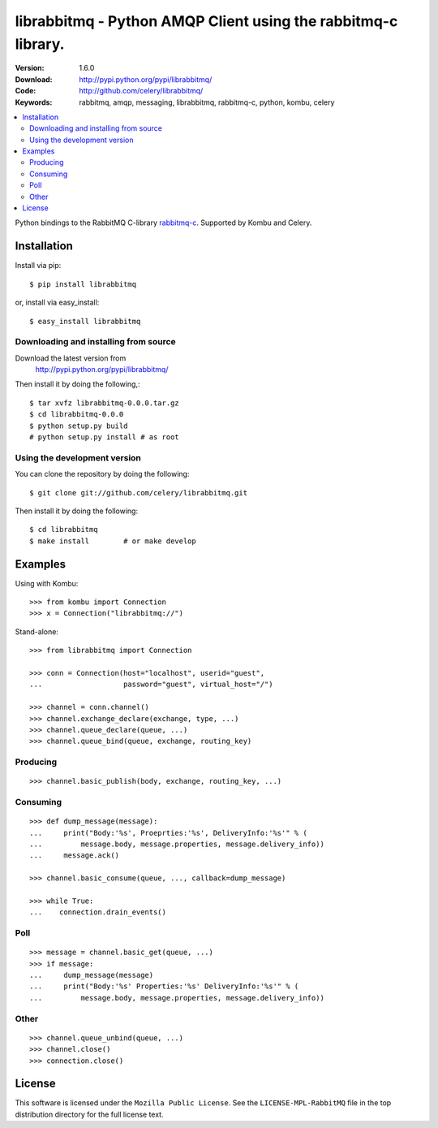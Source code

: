 ================================================================
 librabbitmq - Python AMQP Client using the rabbitmq-c library.
================================================================

:Version: 1.6.0
:Download: http://pypi.python.org/pypi/librabbitmq/
:Code: http://github.com/celery/librabbitmq/
:Keywords: rabbitmq, amqp, messaging, librabbitmq, rabbitmq-c, python,
           kombu, celery

.. contents::
    :local:

Python bindings to the RabbitMQ C-library `rabbitmq-c`_.
Supported by Kombu and Celery.

.. _`rabbitmq-c`: https://github.com/alanxz/rabbitmq-c

Installation
============

Install via pip::

    $ pip install librabbitmq

or, install via easy_install::

    $ easy_install librabbitmq

Downloading and installing from source
--------------------------------------

Download the latest version from
    http://pypi.python.org/pypi/librabbitmq/

Then install it by doing the following,::

    $ tar xvfz librabbitmq-0.0.0.tar.gz
    $ cd librabbitmq-0.0.0
    $ python setup.py build
    # python setup.py install # as root

Using the development version
-----------------------------

You can clone the repository by doing the following::

    $ git clone git://github.com/celery/librabbitmq.git

Then install it by doing the following::

    $ cd librabbitmq
    $ make install        # or make develop

Examples
========

Using with Kombu::

    >>> from kombu import Connection
    >>> x = Connection("librabbitmq://")


Stand-alone::

    >>> from librabbitmq import Connection

    >>> conn = Connection(host="localhost", userid="guest",
    ...                   password="guest", virtual_host="/")

    >>> channel = conn.channel()
    >>> channel.exchange_declare(exchange, type, ...)
    >>> channel.queue_declare(queue, ...)
    >>> channel.queue_bind(queue, exchange, routing_key)

Producing
---------

::

    >>> channel.basic_publish(body, exchange, routing_key, ...)

Consuming
---------

::

    >>> def dump_message(message):
    ...     print("Body:'%s', Proeprties:'%s', DeliveryInfo:'%s'" % (
    ...         message.body, message.properties, message.delivery_info))
    ...     message.ack()

    >>> channel.basic_consume(queue, ..., callback=dump_message)

    >>> while True:
    ...    connection.drain_events()

Poll
----

::

    >>> message = channel.basic_get(queue, ...)
    >>> if message:
    ...     dump_message(message)
    ...     print("Body:'%s' Properties:'%s' DeliveryInfo:'%s'" % (
    ...         message.body, message.properties, message.delivery_info))


Other
-----

::

    >>> channel.queue_unbind(queue, ...)
    >>> channel.close()
    >>> connection.close()

License
=======

This software is licensed under the ``Mozilla Public License``.
See the ``LICENSE-MPL-RabbitMQ`` file in the top distribution directory
for the full license text.

.. # vim: syntax=rst expandtab tabstop=4 shiftwidth=4 shiftround


